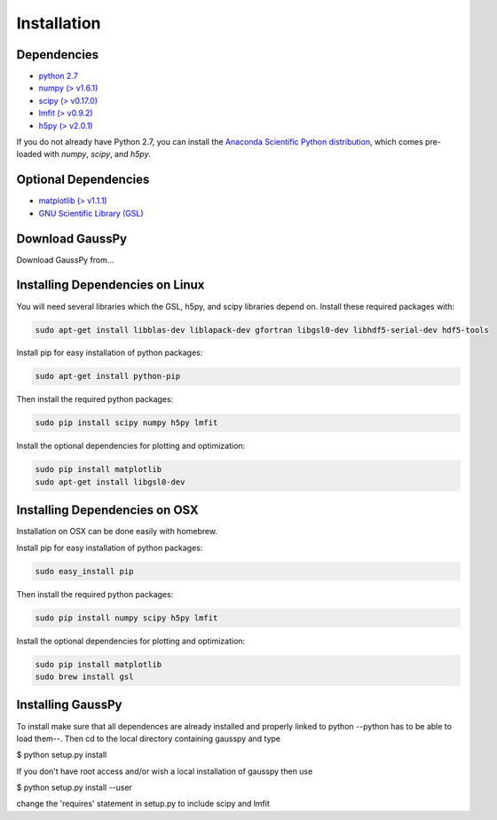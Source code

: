 .. _install:

===============
Installation
===============


------------
Dependencies
------------

*  `python 2.7 <http://www.numpy.org/>`_

* `numpy (\> v1.6.1) <http://www.numpy.org/>`_

* `scipy (\> v0.17.0) <http://www.scipy.org/>`_

* `lmfit (\> v0.9.2) <https://lmfit.github.io/lmfit-py/intro.html>`_

* `h5py (\> v2.0.1) <http://www.h5py.org/>`_


If you do not already have Python 2.7, you can
install the 
`Anaconda Scientific Python distribution <https://store.continuum.io/cshop/anaconda/>`_, 
which comes pre-loaded with `numpy`, `scipy`, and `h5py`.

---------------------
Optional Dependencies
---------------------

* `matplotlib (\> v1.1.1) <http://matplotlib.org/>`_

* `GNU Scientific Library (GSL) <http://www.gnu.org/software/gsl/>`_

---------------
Download GaussPy
---------------

Download GaussPy from...

--------------------------------
Installing Dependencies on Linux
--------------------------------

You will need several libraries which the GSL, h5py, and scipy libraries depend
on. Install these required packages with:

.. code-block:: bash

    sudo apt-get install libblas-dev liblapack-dev gfortran libgsl0-dev libhdf5-serial-dev hdf5-tools

Install pip for easy installation of python packages:

.. code-block:: bash

    sudo apt-get install python-pip

Then install the required python packages:

.. code-block:: bash

    sudo pip install scipy numpy h5py lmfit

Install the optional dependencies for plotting and optimization:

.. code-block:: bash

    sudo pip install matplotlib
    sudo apt-get install libgsl0-dev

------------------------------
Installing Dependencies on OSX
------------------------------

Installation on OSX can be done easily with homebrew.

Install pip for easy installation of python packages:

.. code-block:: bash

    sudo easy_install pip

Then install the required python packages:

.. code-block:: bash

    sudo pip install numpy scipy h5py lmfit

Install the optional dependencies for plotting and optimization:

.. code-block:: bash

    sudo pip install matplotlib
    sudo brew install gsl

------------------
Installing GaussPy
------------------

To install make sure that all dependences are already installed and properly
linked to python --python has to be able to load them--. Then cd to the local
directory containing gausspy and type

$ python setup.py install

If you don't have root access and/or wish a local installation of
gausspy then use

$ python setup.py install --user

change the 'requires' statement in setup.py to include scipy and lmfit

